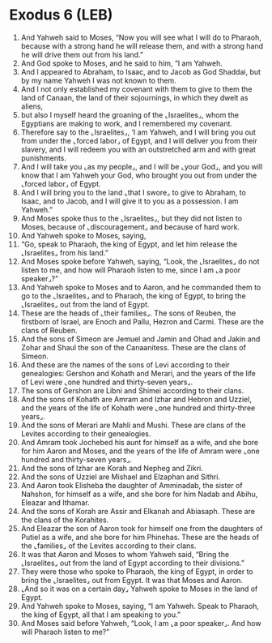 * Exodus 6 (LEB)
:PROPERTIES:
:ID: LEB/02-EXO06
:END:

1. And Yahweh said to Moses, “Now you will see what I will do to Pharaoh, because with a strong hand he will release them, and with a strong hand he will drive them out from his land.”
2. And God spoke to Moses, and he said to him, “I am Yahweh.
3. And I appeared to Abraham, to Isaac, and to Jacob as God Shaddai, but by my name Yahweh I was not known to them.
4. And I not only established my covenant with them to give to them the land of Canaan, the land of their sojournings, in which they dwelt as aliens,
5. but also I myself heard the groaning of the ⌞Israelites⌟, whom the Egyptians are making to work, and I remembered my covenant.
6. Therefore say to the ⌞Israelites⌟, ‘I am Yahweh, and I will bring you out from under the ⌞forced labor⌟ of Egypt, and I will deliver you from their slavery, and I will redeem you with an outstretched arm and with great punishments.
7. And I will take you ⌞as my people⌟, and I will be ⌞your God⌟, and you will know that I am Yahweh your God, who brought you out from under the ⌞forced labor⌟ of Egypt.
8. And I will bring you to the land ⌞that I swore⌟ to give to Abraham, to Isaac, and to Jacob, and I will give it to you as a possession. I am Yahweh.”
9. And Moses spoke thus to the ⌞Israelites⌟, but they did not listen to Moses, because of ⌞discouragement⌟ and because of hard work.
10. And Yahweh spoke to Moses, saying,
11. “Go, speak to Pharaoh, the king of Egypt, and let him release the ⌞Israelites⌟ from his land.”
12. And Moses spoke before Yahweh, saying, “Look, the ⌞Israelites⌟ do not listen to me, and how will Pharaoh listen to me, since I am ⌞a poor speaker⌟?”
13. And Yahweh spoke to Moses and to Aaron, and he commanded them to go to the ⌞Israelites⌟ and to Pharaoh, the king of Egypt, to bring the ⌞Israelites⌟ out from the land of Egypt.
14. These are the heads of ⌞their families⌟. The sons of Reuben, the firstborn of Israel, are Enoch and Pallu, Hezron and Carmi. These are the clans of Reuben.
15. And the sons of Simeon are Jemuel and Jamin and Ohad and Jakin and Zohar and Shaul the son of the Canaanitess. These are the clans of Simeon.
16. And these are the names of the sons of Levi according to their genealogies: Gershon and Kohath and Merari, and the years of the life of Levi were ⌞one hundred and thirty-seven years⌟.
17. The sons of Gershon are Libni and Shimei according to their clans.
18. And the sons of Kohath are Amram and Izhar and Hebron and Uzziel, and the years of the life of Kohath were ⌞one hundred and thirty-three years⌟.
19. And the sons of Merari are Mahli and Mushi. These are clans of the Levites according to their genealogies.
20. And Amram took Jochebed his aunt for himself as a wife, and she bore for him Aaron and Moses, and the years of the life of Amram were ⌞one hundred and thirty-seven years⌟.
21. And the sons of Izhar are Korah and Nepheg and Zikri.
22. And the sons of Uzziel are Mishael and Elzaphan and Sithri.
23. And Aaron took Elisheba the daughter of Amminadab, the sister of Nahshon, for himself as a wife, and she bore for him Nadab and Abihu, Eleazar and Ithamar.
24. And the sons of Korah are Assir and Elkanah and Abiasaph. These are the clans of the Korahites.
25. And Eleazar the son of Aaron took for himself one from the daughters of Putiel as a wife, and she bore for him Phinehas. These are the heads of the ⌞families⌟ of the Levites according to their clans.
26. It was that Aaron and Moses to whom Yahweh said, “Bring the ⌞Israelites⌟ out from the land of Egypt according to their divisions.”
27. They were those who spoke to Pharaoh, the king of Egypt, in order to bring the ⌞Israelites⌟ out from Egypt. It was that Moses and Aaron.
28. ⌞And so it was on a certain day⌟ Yahweh spoke to Moses in the land of Egypt.
29. And Yahweh spoke to Moses, saying, “I am Yahweh. Speak to Pharaoh, the king of Egypt, all that I am speaking to you.”
30. And Moses said before Yahweh, “Look, I am ⌞a poor speaker⌟. And how will Pharaoh listen to me?”
